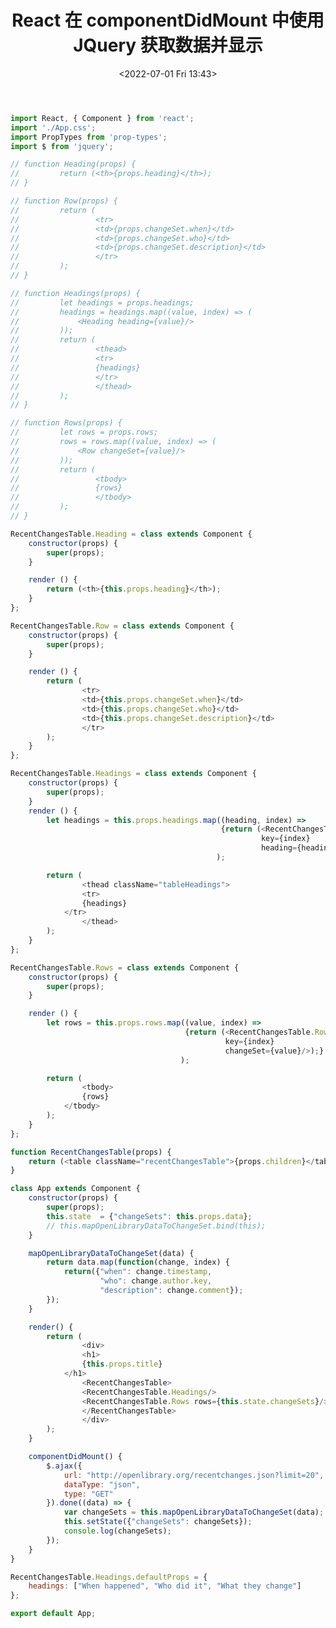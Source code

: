 # -*- eval: (setq org-media-note-screenshot-image-dir (concat default-directory "./static/React 在 componentDidMount 中使用 JQuery 获取数据并显示/")); -*-
:PROPERTIES:
:ID:       39ABA78A-AED4-4410-B024-D32A8FE990A9
:END:
#+LATEX_CLASS: my-article
#+DATE: <2022-07-01 Fri 13:43>
#+TITLE: React 在 componentDidMount 中使用 JQuery 获取数据并显示

#+BEGIN_SRC javascript :results values list :exports both
import React, { Component } from 'react';
import './App.css';
import PropTypes from 'prop-types';
import $ from 'jquery';

// function Heading(props) {
//         return (<th>{props.heading}</th>);
// }

// function Row(props) {
//         return (
//                 <tr>
//                 <td>{props.changeSet.when}</td>
//                 <td>{props.changeSet.who}</td>
//                 <td>{props.changeSet.description}</td>
//                 </tr>
//         );
// }

// function Headings(props) {
//         let headings = props.headings;
//         headings = headings.map((value, index) => (
//             <Heading heading={value}/>
//         ));
//         return (
//                 <thead>
//                 <tr>
//                 {headings}
//                 </tr>
//                 </thead>
//         );
// }

// function Rows(props) {
//         let rows = props.rows;
//         rows = rows.map((value, index) => (
//             <Row changeSet={value}/>
//         ));
//         return (
//                 <tbody>
//                 {rows}
//                 </tbody>
//         );
// }

RecentChangesTable.Heading = class extends Component {
    constructor(props) {
        super(props);
    }

    render () {
        return (<th>{this.props.heading}</th>);
    }
};

RecentChangesTable.Row = class extends Component {
    constructor(props) {
        super(props);
    }

    render () {
        return (
                <tr>
                <td>{this.props.changeSet.when}</td>
                <td>{this.props.changeSet.who}</td>
                <td>{this.props.changeSet.description}</td>
                </tr>
        );
    }
};

RecentChangesTable.Headings = class extends Component {
    constructor(props) {
        super(props);
    }
    render () {
        let headings = this.props.headings.map((heading, index) =>
                                               {return (<RecentChangesTable.Heading
                                                        key={index}
                                                        heading={heading}/>);}
                                              );

        return (
                <thead className="tableHeadings">
                <tr>
                {headings}
            </tr>
                </thead>
        );
    }
};

RecentChangesTable.Rows = class extends Component {
    constructor(props) {
        super(props);
    }

    render () {
        let rows = this.props.rows.map((value, index) =>
                                       {return (<RecentChangesTable.Row
                                                key={index}
                                                changeSet={value}/>);}
                                      );

        return (
                <tbody>
                {rows}
            </tbody>
        );
    }
};

function RecentChangesTable(props) {
    return (<table className="recentChangesTable">{props.children}</table>);
}

class App extends Component {
    constructor(props) {
        super(props);
        this.state  = {"changeSets": this.props.data};
        // this.mapOpenLibraryDataToChangeSet.bind(this);
    }

    mapOpenLibraryDataToChangeSet(data) {
        return data.map(function(change, index) {
            return({"when": change.timestamp,
                    "who": change.author.key,
                    "description": change.comment});
        });
    }

    render() {
        return (
                <div>
                <h1>
                {this.props.title}
            </h1>
                <RecentChangesTable>
                <RecentChangesTable.Headings/>
                <RecentChangesTable.Rows rows={this.state.changeSets}/>
                </RecentChangesTable>
                </div>
        );
    }

    componentDidMount() {
        $.ajax({
            url: "http://openlibrary.org/recentchanges.json?limit=20",
            dataType: "json",
            type: "GET"
        }).done((data) => {
            var changeSets = this.mapOpenLibraryDataToChangeSet(data);
            this.setState({"changeSets": changeSets});
            console.log(changeSets);
        });
    }
}

RecentChangesTable.Headings.defaultProps = {
    headings: ["When happened", "Who did it", "What they change"]
};

export default App;
#+END_SRC
